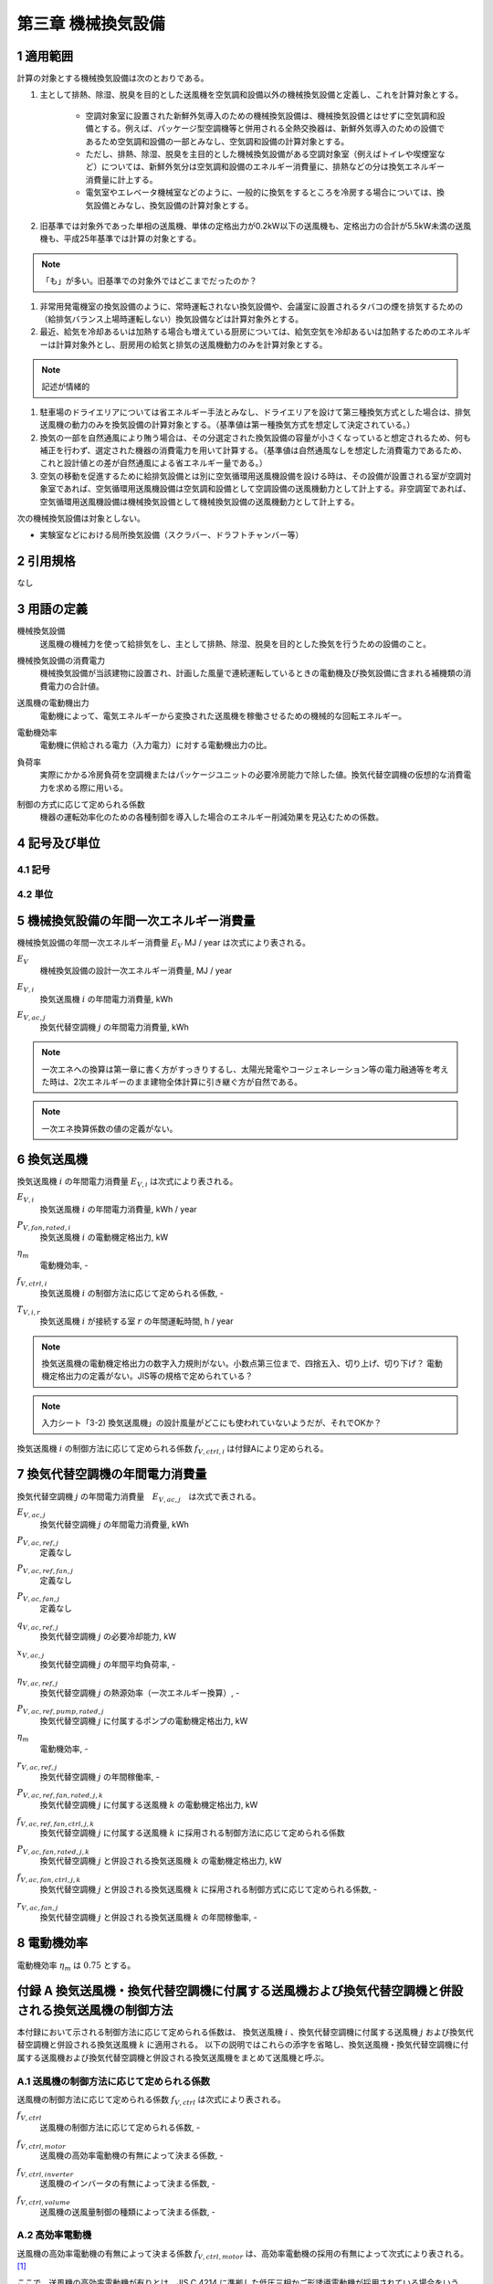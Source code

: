 .. |m2| replace:: m\ :sup:`2` \


************************************************************************************************************************
第三章 機械換気設備
************************************************************************************************************************

========================================================================================================================
1 適用範囲
========================================================================================================================

計算の対象とする機械換気設備は次のとおりである。

#. 主として排熱、除湿、脱臭を目的とした送風機を空気調和設備以外の機械換気設備と定義し、これを計算対象とする。

    - 空調対象室に設置された新鮮外気導入のための機械換気設備は、機械換気設備とはせずに空気調和設備とする。例えば、パッケージ型空調機等と併用される全熱交換器は、新鮮外気導入のための設備であるため空気調和設備の一部とみなし、空気調和設備の計算対象とする。
    - ただし、排熱、除湿、脱臭を主目的とした機械換気設備がある空調対象室（例えばトイレや喫煙室など）については、新鮮外気分は空気調和設備のエネルギー消費量に、排熱などの分は換気エネルギー消費量に計上する。
    - 電気室やエレベータ機械室などのように、一般的に換気をするところを冷房する場合については、換気設備とみなし、換気設備の計算対象とする。

#. 旧基準では対象外であった単相の送風機、単体の定格出力が0.2kW以下の送風機も、定格出力の合計が5.5kW未満の送風機も、平成25年基準では計算の対象とする。

.. note::
    「も」が多い。旧基準での対象外ではどこまでだったのか？

#. 非常用発電機室の換気設備のように、常時運転されない換気設備や、会議室に設置されるタバコの煙を排気するための（給排気バランス上場時運転しない）換気設備などは計算対象外とする。

#. 最近、給気を冷却あるいは加熱する場合も増えている厨房については、給気空気を冷却あるいは加熱するためのエネルギーは計算対象外とし、厨房用の給気と排気の送風機動力のみを計算対象とする。

.. note::
    記述が情緒的

#. 駐車場のドライエリアについては省エネルギー手法とみなし、ドライエリアを設けて第三種換気方式とした場合は、排気送風機の動力のみを換気設備の計算対象とする。（基準値は第一種換気方式を想定して決定されている。）

#. 換気の一部を自然通風により賄う場合は、その分選定された換気設備の容量が小さくなっていると想定されるため、何も補正を行わず、選定された機器の消費電力を用いて計算する。（基準値は自然通風なしを想定した消費電力であるため、これと設計値との差が自然通風による省エネルギー量である。）

#. 空気の移動を促進するために給排気設備とは別に空気循環用送風機設備を設ける時は、その設備が設置される室が空調対象室であれば、空気循環用送風機設備は空気調和設備として空調設備の送風機動力として計上する。非空調室であれば、空気循環用送風機設備は機械換気設備として機械換気設備の送風機動力として計上する。

次の機械換気設備は対象としない。

- 実験室などにおける局所換気設備（スクラバー、ドラフトチャンバー等）

========================================================================================================================
2 引用規格
========================================================================================================================

なし

========================================================================================================================
3 用語の定義
========================================================================================================================

機械換気設備
    | 送風機の機械力を使って給排気をし、主として排熱、除湿、脱臭を目的とした換気を行うための設備のこと。

機械換気設備の消費電力
    | 機械換気設備が当該建物に設置され、計画した風量で連続運転しているときの電動機及び換気設備に含まれる補機類の消費電力の合計値。

送風機の電動機出力
    | 電動機によって、電気エネルギーから変換された送風機を稼働させるための機械的な回転エネルギー。

電動機効率
    | 電動機に供給される電力（入力電力）に対する電動機出力の比。

負荷率
    | 実際にかかる冷房負荷を空調機またはパッケージユニットの必要冷房能力で除した値。換気代替空調機の仮想的な消費電力を求める際に用いる。

制御の方式に応じて定められる係数
    | 機器の運転効率化のための各種制御を導入した場合のエネルギー削減効果を見込むための係数。

========================================================================================================================
4 記号及び単位
========================================================================================================================

------------------------------------------------------------------------------------------------------------------------
4.1 記号
------------------------------------------------------------------------------------------------------------------------

------------------------------------------------------------------------------------------------------------------------
4.2 単位
------------------------------------------------------------------------------------------------------------------------

========================================================================================================================
5 機械換気設備の年間一次エネルギー消費量
========================================================================================================================

機械換気設備の年間一次エネルギー消費量 :math:`E_V` MJ / year は次式により表される。

.. math::
   :nowrap:

   \begin{align*}
        E_V = \left( \sum_{i}{E_{V,i}} + \sum_{j}{E_{V,ac,j}} \right) \cdot f_{prime,e} \cdot 10^{-3} \tag{1}
   \end{align*}

:math:`E_V`
    | 機械換気設備の設計一次エネルギー消費量, MJ / year
:math:`E_{V,i}`
    | 換気送風機 :math:`i` の年間電力消費量, kWh
:math:`E_{V,ac,j}`
    | 換気代替空調機 :math:`j` の年間電力消費量, kWh

.. note::
    一次エネへの換算は第一章に書く方がすっきりするし、太陽光発電やコージェネレーション等の電力融通等を考えた時は、2次エネルギーのまま建物全体計算に引き継ぐ方が自然である。

.. note::
    一次エネ換算係数の値の定義がない。

========================================================================================================================
6 換気送風機
========================================================================================================================

換気送風機 :math:`i` の年間電力消費量 :math:`E_{V,i}` は次式により表される。

.. math::
   :nowrap:

   \begin{align*}
        E_{V,i} = \frac{P_{V,fan,rated,i}}{\eta_m} \cdot f_{V,ctrl,i} \cdot \max_r{(T_{V,i,r})} \tag{2}
   \end{align*}

:math:`E_{V,i}`
    | 換気送風機 :math:`i` の年間電力消費量, kWh / year
:math:`P_{V,fan,rated,i}`
    | 換気送風機 :math:`i` の電動機定格出力, kW
:math:`\eta_m`
    | 電動機効率, -
:math:`f_{V,ctrl,i}`
    | 換気送風機 :math:`i` の制御方法に応じて定められる係数, -
:math:`T_{V,i,r}`
    | 換気送風機 :math:`i` が接続する室 :math:`r` の年間運転時間, h / year

.. note::
    換気送風機の電動機定格出力の数字入力規則がない。小数点第三位まで、四捨五入、切り上げ、切り下げ？
    電動機定格出力の定義がない。JIS等の規格で定められている？

.. note::
    入力シート「3-2) 換気送風機」の設計風量がどこにも使われていないようだが、それでOKか？

換気送風機 :math:`i` の制御方法に応じて定められる係数 :math:`f_{V,ctrl,i}` は付録Aにより定められる。

========================================================================================================================
7 換気代替空調機の年間電力消費量
========================================================================================================================

換気代替空調機 :math:`j` の年間電力消費量　:math:`E_{V,ac,j}`　は次式で表される。

.. math::
   :nowrap:

   \begin{align*}
        E_{V,ac,j} = \left( P_{V,ac,ref,j} + P_{V,ac,ref,fan,j} + P_{V,ac,fan,j} \right) \cdot \max_r{(T_{V,j,r})} \tag{3-1}
   \end{align*}

.. math::
   :nowrap:

   \begin{align*}
        P_{V,ac,ref,j} = \left( \frac{ q_{V,ac,ref,j} \cdot x_{V,ac,j} }{ 2.71 \cdot \eta_{V,ac,ref,j} } + \frac{ P_{V,ac,ref,pump,rated,j} }{ \eta_m } \right) \cdot r_{V,ac,ref,j}  \tag{3-2}
   \end{align*}

.. math::
   :nowrap:

   \begin{align*}
        P_{V,ac,ref,fan,j} = \sum_{k=1}{ \left( \frac{ P_{V,ac,ref,fan,rated,j,k} }{ \eta_m } \cdot f_{V,ac,ref,fan,ctrl,j,k} \right) } \cdot r_{V,ac,ref,j}  \tag{3-3}
   \end{align*}

.. math::
   :nowrap:

   \begin{align*}
        P_{V,ac,fan,j} = \sum_{k=1}{ \left( \frac{ P_{V,ac,fan,rated,j,k} }{ \eta_m } \cdot f_{V,ac,fan,ctrl,j,k} \right) } \cdot r_{V,ac,fan,j}  \tag{3-4}
   \end{align*}

:math:`E_{V,ac,j}`
    | 換気代替空調機 :math:`j` の年間電力消費量, kWh
:math:`P_{V,ac,ref,j}`
    | 定義なし
:math:`P_{V,ac,ref,fan,j}`
    | 定義なし
:math:`P_{V,ac,fan,j}`
    | 定義なし
:math:`q_{V,ac,ref,j}`
    | 換気代替空調機 :math:`j` の必要冷却能力, kW
:math:`x_{V,ac,j}`
    | 換気代替空調機 :math:`j` の年間平均負荷率, -
:math:`\eta_{V,ac,ref,j}`
    | 換気代替空調機 :math:`j` の熱源効率（一次エネルギー換算）, -
:math:`P_{V,ac,ref,pump,rated,j}`
    | 換気代替空調機 :math:`j` に付属するポンプの電動機定格出力, kW
:math:`\eta_m`
    | 電動機効率, -
:math:`r_{V,ac,ref,j}`
    | 換気代替空調機 :math:`j` の年間稼働率, -
:math:`P_{V,ac,ref,fan,rated,j,k}`
    | 換気代替空調機 :math:`j` に付属する送風機 :math:`k` の電動機定格出力, kW
:math:`f_{V,ac,ref,fan,ctrl,j,k}`
    | 換気代替空調機 :math:`j` に付属する送風機 :math:`k` に採用される制御方法に応じて定められる係数
:math:`P_{V,ac,fan,rated,j,k}`
    | 換気代替空調機 :math:`j` と併設される換気送風機 :math:`k` の電動機定格出力, kW
:math:`f_{V,ac,fan,ctrl,j,k}`
    | 換気代替空調機 :math:`j` と併設される換気送風機 :math:`k` に採用される制御方式に応じて定められる係数, -
:math:`r_{V,ac,fan,j}`
    | 換気代替空調機 :math:`j` と併設される換気送風機 :math:`k` の年間稼働率, -

========================================================================================================================
8 電動機効率
========================================================================================================================

電動機効率 :math:`\eta_m` は :math:`0.75` とする。

.. raw:: latex

    \newpage

========================================================================================================================
付録 A 換気送風機・換気代替空調機に付属する送風機および換気代替空調機と併設される換気送風機の制御方法
========================================================================================================================

本付録において示される制御方法に応じて定められる係数は、
換気送風機 :math:`i` 、換気代替空調機に付属する送風機 :math:`j` および換気代替空調機と併設される換気送風機 :math:`k` に適用される。
以下の説明ではこれらの添字を省略し、換気送風機・換気代替空調機に付属する送風機および換気代替空調機と併設される換気送風機をまとめて送風機と呼ぶ。

------------------------------------------------------------------------------------------------------------------------
A.1 送風機の制御方法に応じて定められる係数
------------------------------------------------------------------------------------------------------------------------

送風機の制御方法に応じて定められる係数 :math:`f_{V,ctrl}` は次式により表される。

.. math::
   :nowrap:

   \begin{align*}
        f_{V,ctrl} = f_{V,ctrl,motor} \cdot f_{V,ctrl,inverter} \cdot f_{V,ctrl,volume} \tag{1}
   \end{align*}


:math:`f_{V,ctrl}`
    | 送風機の制御方法に応じて定められる係数, -
:math:`f_{V,ctrl,motor}`
    | 送風機の高効率電動機の有無によって決まる係数, -
:math:`f_{V,ctrl,inverter}`
    | 送風機のインバータの有無によって決まる係数, -
:math:`f_{V,ctrl,volume}`
    | 送風機の送風量制御の種類によって決まる係数, -


------------------------------------------------------------------------------------------------------------------------
A.2 高効率電動機
------------------------------------------------------------------------------------------------------------------------

送風機の高効率電動機の有無によって決まる係数 :math:`f_{V,ctrl,motor}` は、高効率電動機の採用の有無によって次式により表される。 [#f1]_

.. math::
    :nowrap:

    \begin{align*}
    f_{V,ctrl,motor} =
    \begin{cases}
        0.95 & \text{(採用あり)} \\
        1.00 & \text{(採用なし)}
    \end{cases} \tag{2}
    \end{align*}

ここで、送風機の高効率電動機が有りとは、JIS C 4214 に準拠した低圧三相かご形誘導電動機が採用されている場合をいう。

------------------------------------------------------------------------------------------------------------------------
A.3 インバータ
------------------------------------------------------------------------------------------------------------------------

送風機のインバータの有無によって決まる係数 :math:`f_{V,ctrl,inverter}` は、インバーターの採用の有無によって次式により表される。

.. math::
    :nowrap:

    \begin{align*}
    f_{V,ctrl,inverter} =
    \begin{cases}
        0.6 & \text{(採用あり)} \\
        1.0 & \text{(採用なし)}
    \end{cases} \tag{3}
    \end{align*}

ここで、送風機のインバータの採用ありとは、インバータが設置されている場合である。
また、自動制御が行われておらず固定周波数で運用する場合も含まれる。

------------------------------------------------------------------------------------------------------------------------
A.4 送風量制御
------------------------------------------------------------------------------------------------------------------------

送風機の送風量制御の種類によって決まる係数 :math:`f_{V,ctrl,volume}` は、送風量制御の種類によって次式のように表される。

.. math::
    :nowrap:

    \begin{align*}
    f_{V,ctrl,volume} =
    \begin{cases}
        0.6 & \text{(CO・CO} _2 \text{濃度制御)} \\
        0.7 & \text{(温度制御)} \\
        1.0 & \text{(制御なし)}
    \end{cases} \tag{4}
    \end{align*}

ここで、CO・CO :sub:`2` 濃度制御とは、駐車場などにおいてCO濃度やCO :sub:`2` 濃度により送風機制御を行っている場合をいう。
温度制御とは、電気室などにおいて室内温度により送風機制御を行っている場合をいう。

.. note::
    CO・CO2濃度制御の定義は？温度制御の定義は？

^^^^^^^^^^^^^^^^^^^^^^^^^^^^^^^^^^^^^^^^^^^^^^^^^^^^^^^^^^^^^^^^^^^^^^^^^^^^^^^^^^^^^^^^^^^^^^^^^^^^^^^^^^^^^^^^^^^^^^^^
test
^^^^^^^^^^^^^^^^^^^^^^^^^^^^^^^^^^^^^^^^^^^^^^^^^^^^^^^^^^^^^^^^^^^^^^^^^^^^^^^^^^^^^^^^^^^^^^^^^^^^^^^^^^^^^^^^^^^^^^^^

.. [#f1] 電動機効率は :math:`0.75` を想定しており、高効率電動機とは :math:`0.79 (= 0.75 \div 0.95)` 程度の効率を想定していることになる。

